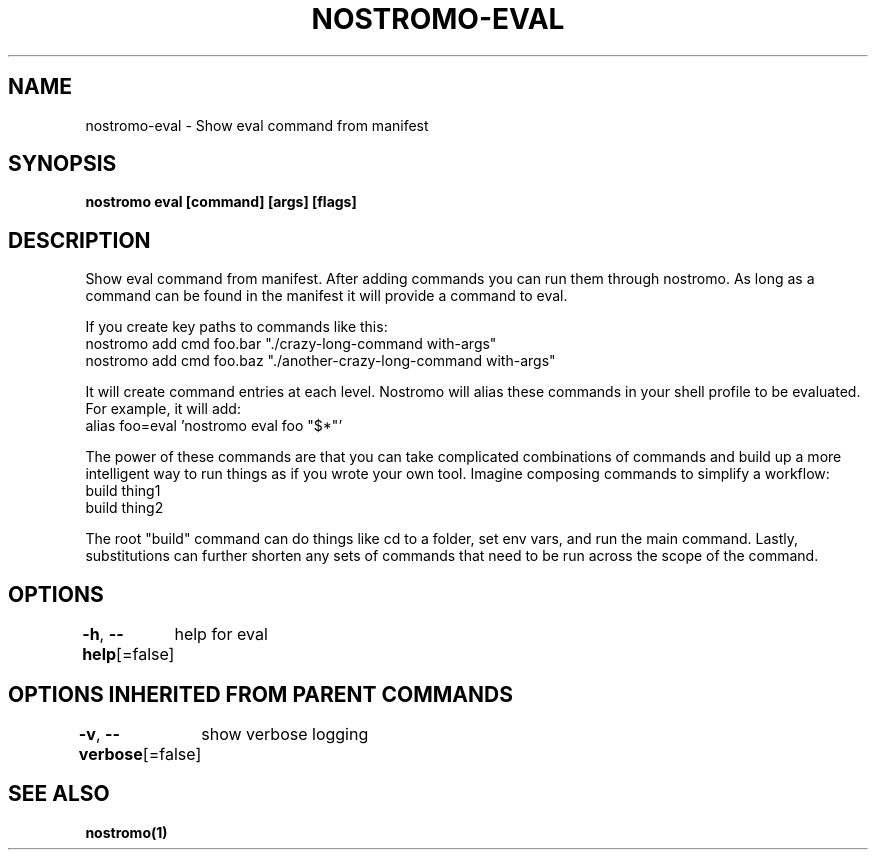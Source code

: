 .nh
.TH "NOSTROMO-EVAL" "1" "Oct 2023" "nostromo 0.12.0" "nostromo manual"

.SH NAME
.PP
nostromo-eval - Show eval command from manifest


.SH SYNOPSIS
.PP
\fBnostromo eval [command] [args] [flags]\fP


.SH DESCRIPTION
.PP
Show eval command from manifest.
After adding commands you can run them through nostromo. As long as
a command can be found in the manifest it will provide a command to eval.

.PP
If you create key paths to commands like this:
  nostromo add cmd foo.bar "./crazy-long-command with-args"
  nostromo add cmd foo.baz "./another-crazy-long-command with-args"

.PP
It will create command entries at each level. Nostromo will alias these
commands in your shell profile to be evaluated.
For example, it will add:
  alias foo=eval 'nostromo eval foo "$*"'

.PP
The power of these commands are that you can take complicated combinations
of commands and build up a more intelligent way to run things as if you wrote
your own tool. Imagine composing commands to simplify a workflow:
  build thing1
  build thing2

.PP
The root "build" command can do things like cd to a folder, set env vars, and
run the main command. Lastly, substitutions can further shorten any sets of
commands that need to be run across the scope of the command.


.SH OPTIONS
.PP
\fB-h\fP, \fB--help\fP[=false]
	help for eval


.SH OPTIONS INHERITED FROM PARENT COMMANDS
.PP
\fB-v\fP, \fB--verbose\fP[=false]
	show verbose logging


.SH SEE ALSO
.PP
\fBnostromo(1)\fP
